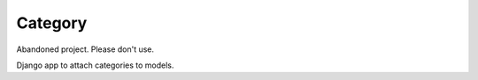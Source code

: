 Category
========

.. image:: https://travis-ci.org/andreasofthings/category.svg?branch=master
    :target: https://travis-ci.org/andreasofthings/category
.. image:: https://coveralls.io/repos/andreasofthings/category/badge.svg?branch=master&service=github
    :target: https://coveralls.io/github/andreasofthings/category?branch=master

Abandoned project. Please don't use.

Django app to attach categories to models.
